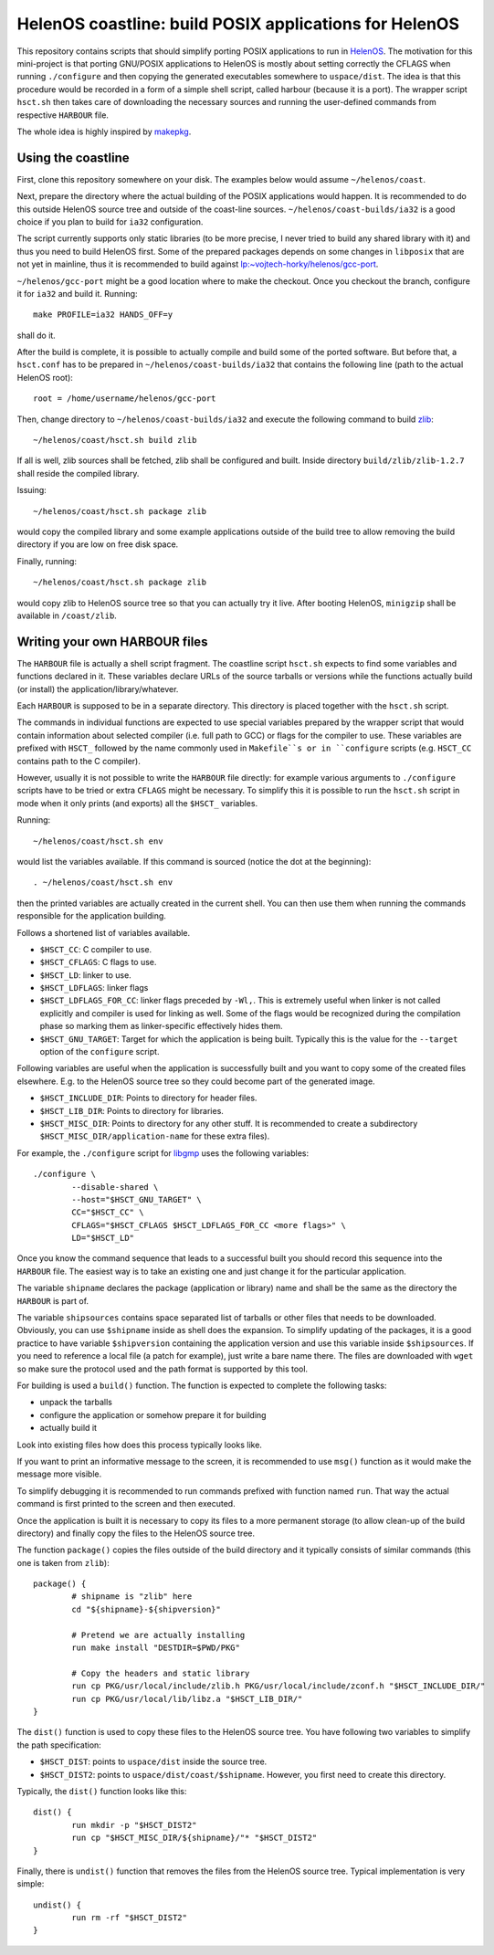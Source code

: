 HelenOS coastline: build POSIX applications for HelenOS
=======================================================

This repository contains scripts that should simplify porting POSIX
applications to run in `HelenOS <http://www.helenos.org>`_.
The motivation for this mini-project is that porting GNU/POSIX applications
to HelenOS is mostly about setting correctly the CFLAGS when running
``./configure`` and then copying the generated executables somewhere to
``uspace/dist``.
The idea is that this procedure would be recorded in a form of a simple shell
script, called harbour (because it is a port).
The wrapper script ``hsct.sh`` then takes care of downloading the necessary
sources and running the user-defined commands from respective ``HARBOUR`` file.

The whole idea is highly inspired by
`makepkg <https://wiki.archlinux.org/index.php/Makepkg>`_.




Using the coastline
-------------------
First, clone this repository somewhere on your disk.
The examples below would assume ``~/helenos/coast``.

Next, prepare the directory where the actual building of the POSIX
applications would happen.
It is recommended to do this outside HelenOS source tree and outside of the
coast-line sources.
``~/helenos/coast-builds/ia32`` is a good choice if you plan to build for
``ia32`` configuration.

The script currently supports only static libraries (to be more precise, I
never tried to build any shared library with it) and thus you need to build
HelenOS first.
Some of the prepared packages depends on some changes in ``libposix`` that
are not yet in mainline, thus it is recommended to build against
`lp:~vojtech-horky/helenos/gcc-port <https://code.launchpad.net/~vojtech-horky/helenos/gcc-port>`_.

``~/helenos/gcc-port`` might be a good location where to make the
checkout.
Once you checkout the branch, configure it for ``ia32`` and build it.
Running::

	make PROFILE=ia32 HANDS_OFF=y
	
shall do it.

After the build is complete, it is possible to actually compile and build
some of the ported software.
But before that, a ``hsct.conf`` has to be prepared in
``~/helenos/coast-builds/ia32`` that contains the following line (path
to the actual HelenOS root)::

	root = /home/username/helenos/gcc-port

Then, change directory to ``~/helenos/coast-builds/ia32`` and execute the
following command to build `zlib <http://www.zlib.net/>`_::

	~/helenos/coast/hsct.sh build zlib
	
If all is well, zlib sources shall be fetched, zlib shall be configured
and built.
Inside directory ``build/zlib/zlib-1.2.7`` shall reside the compiled library.

Issuing::

	~/helenos/coast/hsct.sh package zlib
	
would copy the compiled library and some example applications outside of
the build tree to allow removing the build directory if you are low on free
disk space.

Finally, running::

	~/helenos/coast/hsct.sh package zlib

would copy zlib to HelenOS source tree so that you can actually try it live.
After booting HelenOS, ``minigzip`` shall be available in ``/coast/zlib``.




Writing your own HARBOUR files
------------------------------
The ``HARBOUR`` file is actually a shell script fragment.
The coastline script ``hsct.sh`` expects to find some variables and functions
declared in it.
These variables declare URLs of the source tarballs or versions while the
functions actually build (or install) the application/library/whatever.

Each ``HARBOUR`` is supposed to be in a separate directory.
This directory is placed together with the ``hsct.sh`` script.

The commands in individual functions are expected to use special
variables prepared by the wrapper script that would contain information
about selected compiler (i.e. full path to GCC) or flags for the compiler
to use.
These variables are prefixed with ``HSCT_`` followed by the name commonly
used in ``Makefile``s or in ``configure`` scripts
(e.g. ``HSCT_CC`` contains path to the C compiler).

However, usually it is not possible to write the ``HARBOUR`` file directly:
for example various arguments to ``./configure`` scripts have to be tried
or extra ``CFLAGS`` might be necessary.
To simplify this it is possible to run the ``hsct.sh`` script in mode when
it only prints (and exports) all the ``$HSCT_`` variables.

Running::

	~/helenos/coast/hsct.sh env

would list the variables available.
If this command is sourced (notice the dot at the beginning)::

	. ~/helenos/coast/hsct.sh env
	
then the printed variables are actually created in the current shell.
You can then use them when running the commands responsible for the
application building.

Follows a shortened list of variables available.

- ``$HSCT_CC``: C compiler to use.
- ``$HSCT_CFLAGS``: C flags to use.
- ``$HSCT_LD``: linker to use.
- ``$HSCT_LDFLAGS``: linker flags
- ``$HSCT_LDFLAGS_FOR_CC``: linker flags preceded by ``-Wl,``.
  This is extremely useful when linker is not called explicitly and compiler
  is used for linking as well.
  Some of the flags would be recognized during the compilation phase so
  marking them as linker-specific effectively hides them.
- ``$HSCT_GNU_TARGET``: Target for which the application is being built.
  Typically this is the value for the ``--target`` option of the ``configure``
  script.

Following variables are useful when the application is successfully built
and you want to copy some of the created files elsewhere.
E.g. to the HelenOS source tree so they could become part of the generated
image.

- ``$HSCT_INCLUDE_DIR``: Points to directory for header files.
- ``$HSCT_LIB_DIR``: Points to directory for libraries.
- ``$HSCT_MISC_DIR``: Points to directory for any other stuff.
  It is recommended to create a subdirectory ``$HSCT_MISC_DIR/application-name``
  for these extra files).

For example, the ``./configure`` script for `libgmp <http://gmplib.org/>`_
uses the following variables::

	./configure \
		--disable-shared \
		--host="$HSCT_GNU_TARGET" \
		CC="$HSCT_CC" \
		CFLAGS="$HSCT_CFLAGS $HSCT_LDFLAGS_FOR_CC <more flags>" \
		LD="$HSCT_LD"

Once you know the command sequence that leads to a successful built you
should record this sequence into the ``HARBOUR`` file.
The easiest way is to take an existing one and just change it for the
particular application.

The variable ``shipname`` declares the package (application or library)
name and shall be the same as the directory the ``HARBOUR`` is part of.

The variable ``shipsources`` contains space separated list of tarballs
or other files that needs to be downloaded.
Obviously, you can use ``$shipname`` inside as shell does the expansion.
To simplify updating of the packages, it is a good practice to have
variable ``$shipversion`` containing the application version and use this
variable inside ``$shipsources``.
If you need to reference a local file (a patch for example),
just write a bare name there.
The files are downloaded with ``wget`` so make sure the protocol used
and the path format is supported by this tool.

For building is used a ``build()`` function.
The function is expected to complete the following tasks:

- unpack the tarballs
- configure the application or somehow prepare it for building
- actually build it

Look into existing files how does this process typically looks like.

If you want to print an informative message to the screen, it is recommended
to use ``msg()`` function as it would make the message more visible.

To simplify debugging it is recommended to run commands prefixed with
function named ``run``.
That way the actual command is first printed to the screen and then
executed.

Once the application is built it is necessary to copy its files to a more
permanent storage (to allow clean-up of the build directory) and finally copy
the files to the HelenOS source tree.

The function ``package()`` copies the files outside of the build directory
and it typically consists of similar commands
(this one is taken from ``zlib``)::

	package() {
		# shipname is "zlib" here
		cd "${shipname}-${shipversion}"
		
		# Pretend we are actually installing
		run make install "DESTDIR=$PWD/PKG"
		
		# Copy the headers and static library
		run cp PKG/usr/local/include/zlib.h PKG/usr/local/include/zconf.h "$HSCT_INCLUDE_DIR/"
		run cp PKG/usr/local/lib/libz.a "$HSCT_LIB_DIR/"
	}
	
The ``dist()`` function is used to copy these files to the HelenOS source
tree.
You have following two variables to simplify the path specification:

- ``$HSCT_DIST``: points to ``uspace/dist`` inside the source tree.
- ``$HSCT_DIST2``: points to ``uspace/dist/coast/$shipname``.
  However, you first need to create this directory.

Typically, the ``dist()`` function looks like this::

	dist() {
		run mkdir -p "$HSCT_DIST2"
		run cp "$HSCT_MISC_DIR/${shipname}/"* "$HSCT_DIST2"
	}

Finally, there is ``undist()`` function that removes the files from the
HelenOS source tree.
Typical implementation is very simple::

	undist() {
		run rm -rf "$HSCT_DIST2"
	}

